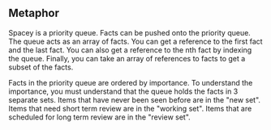 ** Metaphor

Spacey is a priority queue.  Facts can be pushed onto the priority queue.
The queue acts as an array of facts.  You can get a reference to the
first fact and the last fact.  You can also get a reference to the nth
fact by indexing the queue.  Finally, you can take an array of references
to facts to get a subset of the facts.

Facts in the priority queue are ordered by importance.  To understand the
importance, you must understand that the queue holds the facts in 3 separate
sets.  Items that have never been seen before are in the "new set".  Items
that need short term review are in the "working set".  Items that are
scheduled for long term review are in the "review set".


